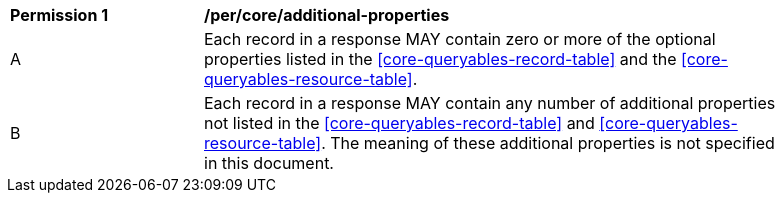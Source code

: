 [[per_core_additional-properties]]
[width="90%",cols="2,6a"]
|===
^|*Permission {counter:per-id}* |*/per/core/additional-properties*
^|A |Each record in a response MAY contain zero or more of the optional properties listed in the <<core-queryables-record-table>> and the <<core-queryables-resource-table>>.
^|B |Each record in a response MAY contain any number of additional properties not listed in the <<core-queryables-record-table>> and <<core-queryables-resource-table>>.  The meaning of these additional properties is not specified in this document.
|===
